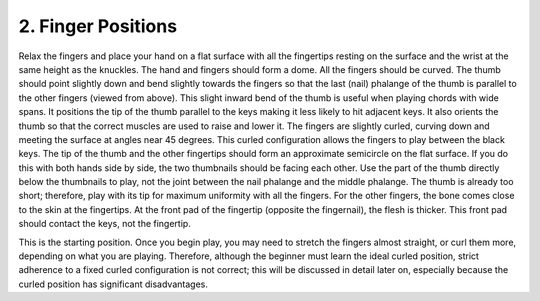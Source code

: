 .. _II.2:

2. Finger Positions
-------------------

Relax the fingers and place your hand on a flat surface with all the fingertips
resting on the surface and the wrist at the same height as the knuckles. The
hand and fingers should form a dome. All the fingers should be curved. The
thumb should point slightly down and bend slightly towards the fingers so that
the last (nail) phalange of the thumb is parallel to the other fingers (viewed
from above). This slight inward bend of the thumb is useful when playing chords
with wide spans. It positions the tip of the thumb parallel to the keys making
it less likely to hit adjacent keys. It also orients the thumb so that the
correct muscles are used to raise and lower it. The fingers are slightly
curled, curving down and meeting the surface at angles near 45 degrees. This
curled configuration allows the fingers to play between the black keys. The tip
of the thumb and the other fingertips should form an approximate semicircle on
the flat surface. If you do this with both hands side by side, the two
thumbnails should be facing each other. Use the part of the thumb directly
below the thumbnails to play, not the joint between the nail phalange and the
middle phalange. The thumb is already too short; therefore, play with its tip
for maximum uniformity with all the fingers. For the other fingers, the bone
comes close to the skin at the fingertips. At the front pad of the fingertip
(opposite the fingernail), the flesh is thicker. This front pad should contact
the keys, not the fingertip.

This is the starting position. Once you begin play, you may need to stretch the
fingers almost straight, or curl them more, depending on what you are playing.
Therefore, although the beginner must learn the ideal curled position, strict
adherence to a fixed curled configuration is not correct; this will be
discussed in detail later on, especially because the curled position has
significant disadvantages.
